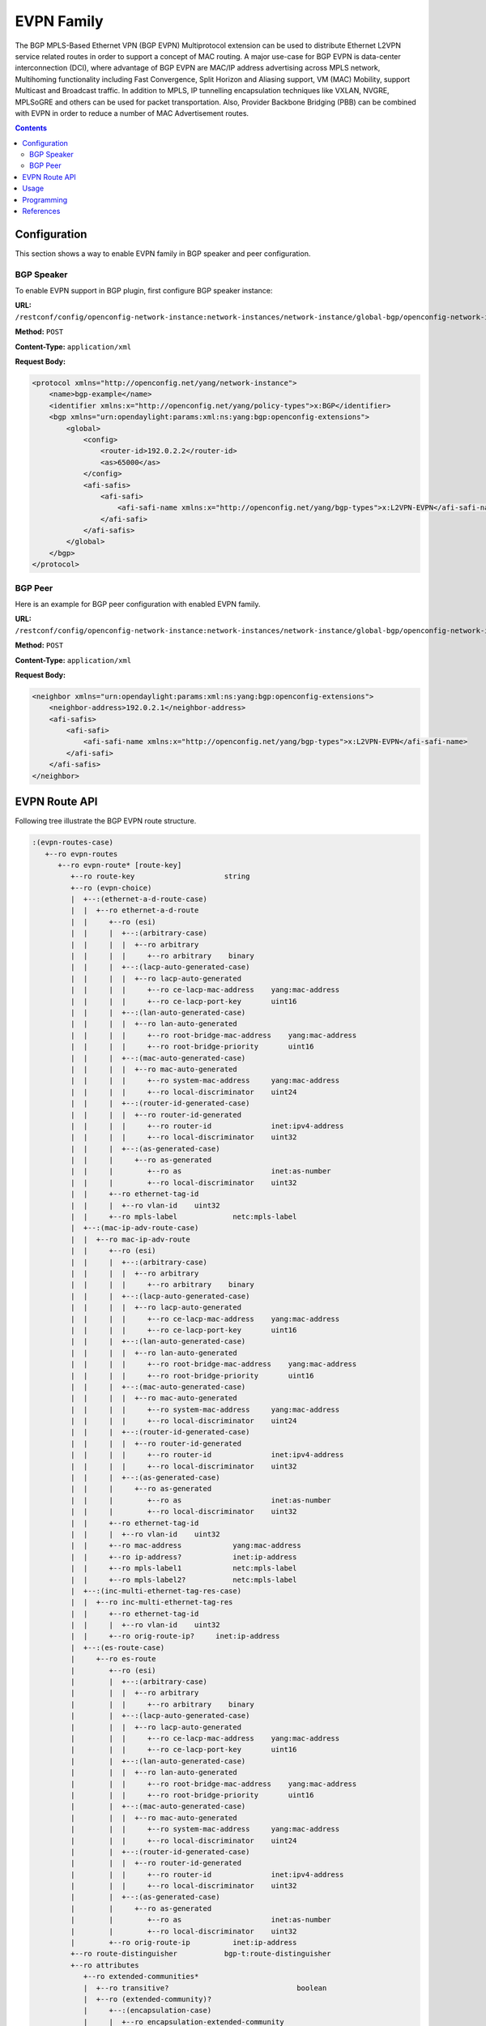 .. _bgp-user-guide-evpn-family:

EVPN Family
===========
The BGP MPLS-Based Ethernet VPN (BGP EVPN) Multiprotocol extension can be used to distribute Ethernet L2VPN service related routes in order to support a concept of MAC routing.
A major use-case for BGP EVPN is data-center interconnection (DCI), where advantage of BGP EVPN are MAC/IP address advertising across MPLS network, Multihoming functionality including Fast Convergence, Split Horizon and Aliasing support, VM (MAC) Mobility, support Multicast and Broadcast traffic.
In addition to MPLS, IP tunnelling encapsulation techniques like VXLAN, NVGRE, MPLSoGRE and others can be used for packet transportation.
Also, Provider Backbone Bridging (PBB) can be combined with EVPN in order to reduce a number of MAC Advertisement routes.

.. contents:: Contents
   :depth: 2
   :local:

Configuration
^^^^^^^^^^^^^
This section shows a way to enable EVPN family in BGP speaker and peer configuration.

BGP Speaker
'''''''''''
To enable EVPN support in BGP plugin, first configure BGP speaker instance:

**URL:** ``/restconf/config/openconfig-network-instance:network-instances/network-instance/global-bgp/openconfig-network-instance:protocols``

**Method:** ``POST``

**Content-Type:** ``application/xml``

**Request Body:**

.. code-block:: xml

   <protocol xmlns="http://openconfig.net/yang/network-instance">
       <name>bgp-example</name>
       <identifier xmlns:x="http://openconfig.net/yang/policy-types">x:BGP</identifier>
       <bgp xmlns="urn:opendaylight:params:xml:ns:yang:bgp:openconfig-extensions">
           <global>
               <config>
                   <router-id>192.0.2.2</router-id>
                   <as>65000</as>
               </config>
               <afi-safis>
                   <afi-safi>
                       <afi-safi-name xmlns:x="http://openconfig.net/yang/bgp-types">x:L2VPN-EVPN</afi-safi-name>
                   </afi-safi>
               </afi-safis>
           </global>
       </bgp>
   </protocol>

BGP Peer
''''''''
Here is an example for BGP peer configuration with enabled EVPN family.

**URL:** ``/restconf/config/openconfig-network-instance:network-instances/network-instance/global-bgp/openconfig-network-instance:protocols/protocol/openconfig-policy-types:BGP/bgp-example/bgp/neighbors``

**Method:** ``POST``

**Content-Type:** ``application/xml``

**Request Body:**

.. code-block:: xml

   <neighbor xmlns="urn:opendaylight:params:xml:ns:yang:bgp:openconfig-extensions">
       <neighbor-address>192.0.2.1</neighbor-address>
       <afi-safis>
           <afi-safi>
               <afi-safi-name xmlns:x="http://openconfig.net/yang/bgp-types">x:L2VPN-EVPN</afi-safi-name>
           </afi-safi>
       </afi-safis>
   </neighbor>

EVPN Route API
^^^^^^^^^^^^^^
Following tree illustrate the BGP EVPN route structure.

.. code-block:: console

   :(evpn-routes-case)
      +--ro evpn-routes
         +--ro evpn-route* [route-key]
            +--ro route-key                     string
            +--ro (evpn-choice)
            |  +--:(ethernet-a-d-route-case)
            |  |  +--ro ethernet-a-d-route
            |  |     +--ro (esi)
            |  |     |  +--:(arbitrary-case)
            |  |     |  |  +--ro arbitrary
            |  |     |  |     +--ro arbitrary    binary
            |  |     |  +--:(lacp-auto-generated-case)
            |  |     |  |  +--ro lacp-auto-generated
            |  |     |  |     +--ro ce-lacp-mac-address    yang:mac-address
            |  |     |  |     +--ro ce-lacp-port-key       uint16
            |  |     |  +--:(lan-auto-generated-case)
            |  |     |  |  +--ro lan-auto-generated
            |  |     |  |     +--ro root-bridge-mac-address    yang:mac-address
            |  |     |  |     +--ro root-bridge-priority       uint16
            |  |     |  +--:(mac-auto-generated-case)
            |  |     |  |  +--ro mac-auto-generated
            |  |     |  |     +--ro system-mac-address     yang:mac-address
            |  |     |  |     +--ro local-discriminator    uint24
            |  |     |  +--:(router-id-generated-case)
            |  |     |  |  +--ro router-id-generated
            |  |     |  |     +--ro router-id              inet:ipv4-address
            |  |     |  |     +--ro local-discriminator    uint32
            |  |     |  +--:(as-generated-case)
            |  |     |     +--ro as-generated
            |  |     |        +--ro as                     inet:as-number
            |  |     |        +--ro local-discriminator    uint32
            |  |     +--ro ethernet-tag-id
            |  |     |  +--ro vlan-id    uint32
            |  |     +--ro mpls-label             netc:mpls-label
            |  +--:(mac-ip-adv-route-case)
            |  |  +--ro mac-ip-adv-route
            |  |     +--ro (esi)
            |  |     |  +--:(arbitrary-case)
            |  |     |  |  +--ro arbitrary
            |  |     |  |     +--ro arbitrary    binary
            |  |     |  +--:(lacp-auto-generated-case)
            |  |     |  |  +--ro lacp-auto-generated
            |  |     |  |     +--ro ce-lacp-mac-address    yang:mac-address
            |  |     |  |     +--ro ce-lacp-port-key       uint16
            |  |     |  +--:(lan-auto-generated-case)
            |  |     |  |  +--ro lan-auto-generated
            |  |     |  |     +--ro root-bridge-mac-address    yang:mac-address
            |  |     |  |     +--ro root-bridge-priority       uint16
            |  |     |  +--:(mac-auto-generated-case)
            |  |     |  |  +--ro mac-auto-generated
            |  |     |  |     +--ro system-mac-address     yang:mac-address
            |  |     |  |     +--ro local-discriminator    uint24
            |  |     |  +--:(router-id-generated-case)
            |  |     |  |  +--ro router-id-generated
            |  |     |  |     +--ro router-id              inet:ipv4-address
            |  |     |  |     +--ro local-discriminator    uint32
            |  |     |  +--:(as-generated-case)
            |  |     |     +--ro as-generated
            |  |     |        +--ro as                     inet:as-number
            |  |     |        +--ro local-discriminator    uint32
            |  |     +--ro ethernet-tag-id
            |  |     |  +--ro vlan-id    uint32
            |  |     +--ro mac-address            yang:mac-address
            |  |     +--ro ip-address?            inet:ip-address
            |  |     +--ro mpls-label1            netc:mpls-label
            |  |     +--ro mpls-label2?           netc:mpls-label
            |  +--:(inc-multi-ethernet-tag-res-case)
            |  |  +--ro inc-multi-ethernet-tag-res
            |  |     +--ro ethernet-tag-id
            |  |     |  +--ro vlan-id    uint32
            |  |     +--ro orig-route-ip?     inet:ip-address
            |  +--:(es-route-case)
            |     +--ro es-route
            |        +--ro (esi)
            |        |  +--:(arbitrary-case)
            |        |  |  +--ro arbitrary
            |        |  |     +--ro arbitrary    binary
            |        |  +--:(lacp-auto-generated-case)
            |        |  |  +--ro lacp-auto-generated
            |        |  |     +--ro ce-lacp-mac-address    yang:mac-address
            |        |  |     +--ro ce-lacp-port-key       uint16
            |        |  +--:(lan-auto-generated-case)
            |        |  |  +--ro lan-auto-generated
            |        |  |     +--ro root-bridge-mac-address    yang:mac-address
            |        |  |     +--ro root-bridge-priority       uint16
            |        |  +--:(mac-auto-generated-case)
            |        |  |  +--ro mac-auto-generated
            |        |  |     +--ro system-mac-address     yang:mac-address
            |        |  |     +--ro local-discriminator    uint24
            |        |  +--:(router-id-generated-case)
            |        |  |  +--ro router-id-generated
            |        |  |     +--ro router-id              inet:ipv4-address
            |        |  |     +--ro local-discriminator    uint32
            |        |  +--:(as-generated-case)
            |        |     +--ro as-generated
            |        |        +--ro as                     inet:as-number
            |        |        +--ro local-discriminator    uint32
            |        +--ro orig-route-ip          inet:ip-address
            +--ro route-distinguisher           bgp-t:route-distinguisher
            +--ro attributes
               +--ro extended-communities*
               |  +--ro transitive?                              boolean
               |  +--ro (extended-community)?
               |     +--:(encapsulation-case)
               |     |  +--ro encapsulation-extended-community
               |     |     +--ro tunnel-type    encapsulation-tunnel-type
               |     +--:(esi-label-extended-community-case)
               |     |  +--ro esi-label-extended-community
               |     |     +--ro single-active-mode?   boolean
               |     |     +--ro esi-label             netc:mpls-label
               |     +--:(es-import-route-extended-community-case)
               |     |  +--ro es-import-route-extended-community
               |     |     +--ro es-import    yang:mac-address
               |     +--:(mac-mobility-extended-community-case)
               |     |  +--ro mac-mobility-extended-community
               |     |     +--ro static?       boolean
               |     |     +--ro seq-number    uint32
               |     +--:(default-gateway-extended-community-case)
               |     |  +--ro default-gateway-extended-community!
               |     +--:(layer-2-attributes-extended-community-case)
               |        +--ro layer-2-attributes-extended-community
               |           +--ro primary-pe?     boolean
               |           +--ro backup-pe?      boolean
               |           +--ro control-word?   boolean
               |           +--ro l2-mtu          uint16
               +--ro pmsi-tunnel!
                  +--ro leaf-information-required    boolean
                  +--ro mpls-label?                  netc:mpls-label
                  +--ro (tunnel-identifier)?
                     +--:(rsvp-te-p2mp-lsp)
                     |  +--ro rsvp-te-p2mp-lps
                     |     +--ro p2mp-id               uint32
                     |     +--ro tunnel-id             uint16
                     |     +--ro extended-tunnel-id    inet:ip-address
                     +--:(mldp-p2mp-lsp)
                     |  +--ro mldp-p2mp-lsp
                     |     +--ro address-family       identityref
                     |     +--ro root-node-address    inet:ip-address
                     |     +--ro opaque-value*
                     |        +--ro opaque-type             uint8
                     |        +--ro opaque-extended-type?   uint16
                     |        +--ro opaque                  yang:hex-string
                     +--:(pim-ssm-tree)
                     |  +--ro pim-ssm-tree
                     |     +--ro p-address            inet:ip-address
                     |     +--ro p-multicast-group    inet:ip-address
                     +--:(pim-sm-tree)
                     |  +--ro pim-sm-tree
                     |     +--ro p-address            inet:ip-address
                     |     +--ro p-multicast-group    inet:ip-address
                     +--:(bidir-pim-tree)
                     |  +--ro bidir-pim-tree
                     |     +--ro p-address            inet:ip-address
                     |     +--ro p-multicast-group    inet:ip-address
                     +--:(ingress-replication)
                     |  +--ro ingress-replication
                     |     +--ro receiving-endpoint-address?   inet:ip-address
                     +--:(mldp-mp2mp-lsp)
                        +--ro mldp-mp2mp-lsp
                           +--ro opaque-type             uint8
                           +--ro opaque-extended-type?   uint16
                           +--ro opaque
                     ...

Usage
^^^^^
The L2VPN EVPN table in an instance of the speaker's Loc-RIB can be verified via REST:

**URL:** ``/restconf/operational/bgp-rib:bgp-rib/rib/bgp-example/loc-rib/tables/odl-bgp-evpn:l2vpn-address-family/odl-bgp-evpn:evpn-subsequent-address-family/evpn-routes``

**Method:** ``GET``

**Response Body:**

.. code-block:: xml

   <evpn-routes xmlns="urn:opendaylight:params:xml:ns:yang:bgp-evpn">
      <evpn-route>
         <route-key>AxEAAcCoZAED6AAAAQAgwKhkAQ==</route-key>
         <route-distinguisher>192.168.100.1:1000</route-distinguisher>
         <inc-multi-ethernet-tag-res>
            <ethernet-tag-id>
               <vlan-id>256</vlan-id>
            </ethernet-tag-id>
            <orig-route-ip>192.168.100.1</orig-route-ip>
         </inc-multi-ethernet-tag-res>
         <attributes>
            <ipv4-next-hop>
               <global>172.23.29.104</global>
            </ipv4-next-hop>
            <as-path/>
            <origin>
               <value>igp</value>
            </origin>
            <extended-communities>
               <extended-communities>
                   <transitive>true</transitive>
                   <route-target-extended-community>
                       <global-administrator>65504</global-administrator>
                       <local-administrator>AAAD6A==</local-administrator>
                   </route-target-extended-community>
               </extended-communities>
            </extended-communities>
            <pmsi-tunnel>
                <leaf-information-required>true</leaf-information-required>
                <mpls-label>20024</mpls-label>
                <ingress-replication>
                    <receiving-endpoint-address>192.168.100.1</receiving-endpoint-address>
                </ingress-replication>
            </pmsi-tunnel>
         </attributes>
      </evpn-route>
   </evpn-routes>

Programming
^^^^^^^^^^^
This examples show how to originate and remove EVPN routes via programmable RIB.
There are four different types of EVPN routes, and several extended communities.
Routes can be used for variety of use-cases supported by BGP/MPLS EVPN, PBB EVPN and NVO EVPN.
Make sure the *Application Peer* is configured first.

**URL:** ``/restconf/config/bgp-rib:application-rib/10.25.1.9/tables/odl-bgp-evpn:l2vpn-address-family/odl-bgp-evpn:evpn-subsequent-address-family/odl-bgp-evpn:evpn-routes``

**Method:** ``POST``

**Content-Type:** ``application/xml``

**Request Body:**

.. code-block:: xml
   :linenos:
   :emphasize-lines: 3,4,14

   <evpn-route xmlns="urn:opendaylight:params:xml:ns:yang:bgp-evpn">
       <route-key>evpn</route-key>
       <route-distinguisher>172.12.123.3:200</route-distinguisher>
       ....
       <attributes>
           <ipv4-next-hop>
               <global>199.20.166.41</global>
           </ipv4-next-hop>
           <as-path/>
           <origin>
               <value>igp</value>
           </origin>
           <extended-communities>
           ....
           </extended-communities>
       </attributes>
   </evpn-route>

@line 3: Route Distinguisher (RD) - set to RD of the MAC-VRF advertising the NLRI, recommended format *<IP>:<VLAN_ID>*

@line 4: One of the EVPN route must be set here.

@line 14: In some cases, specific extended community presence is required. The route may carry one or more Route Target attributes.

-----

**EVPN Routes:**

* **Ethernet AD per ESI**
   .. code-block:: xml

      <ethernet-a-d-route>
          <mpls-label>0</mpls-label>
          <ethernet-tag-id>
              <vlan-id>4294967295</vlan-id>
          </ethernet-tag-id>
          <arbitrary>
              <arbitrary>AAAAAAAAAAAA</arbitrary>
          </arbitrary>
      </ethernet-a-d-route>

* **Ethernet AD per EVI**
   .. code-block:: xml

      <ethernet-a-d-route>
          <mpls-label>24001</mpls-label>
          <ethernet-tag-id>
              <vlan-id>2200</vlan-id>
          </ethernet-tag-id>
          <arbitrary>
              <arbitrary>AAAAAAAAAAAA</arbitrary>
          </arbitrary>
      </ethernet-a-d-route>

* **MAC/IP Advertisement**
   .. code-block:: xml

      <mac-ip-adv-route>
          <arbitrary>
              <arbitrary>AAAAAAAAAAAA</arbitrary>
          </arbitrary>
          <ethernet-tag-id>
              <vlan-id>2100</vlan-id>
          </ethernet-tag-id>
          <mac-address>f2:0c:dd:80:9f:f7</mac-address>
          <ip-address>10.0.1.12</ip-address>
          <mpls-label1>299776</mpls-label1>
      </mac-ip-adv-route>


* **Inclusive Multicast Ethernet Tag**
   .. code-block:: xml

      <inc-multi-ethernet-tag-res>
          <ethernet-tag-id>
              <vlan-id>2100</vlan-id>
          </ethernet-tag-id>
          <orig-route-ip>43.43.43.43</orig-route-ip>
      </inc-multi-ethernet-tag-res>

* **Ethernet Segment**
   .. code-block:: xml

      <es-route>
          <orig-route-ip>43.43.43.43</orig-route-ip>
          <arbitrary>
              <arbitrary>AAAAAAAAAAAA</arbitrary>
          </arbitrary>
      </es-route>

**EVPN Ethernet Segment Identifier (ESI):**

* **Type 0**
   Indicates an arbitrary 9-octet ESI.

   .. code-block:: xml

      <arbitrary>
          <arbitrary>AAAAAAAAAAAA</arbitrary>
      </arbitrary>

* **Type 1**
   IEEE 802.1AX LACP is used.

   .. code-block:: xml

      <lacp-auto-generated>
          <ce-lacp-mac-address>f2:0c:dd:80:9f:f7</ce-lacp-mac-address>
          <ce-lacp-port-key>22</ce-lacp-port-key>
      </lacp-auto-generated>

* **Type 2**
   Indirectly connected hosts via a bridged LAN.

   .. code-block:: xml

      <lan-auto-generated>
          <root-bridge-mac-address>f2:0c:dd:80:9f:f7</root-bridge-mac-address>
          <root-bridge-priority>20</root-bridge-priority>
      </lan-auto-generated>

* **Type 3**
   MAC-based ESI.

   .. code-block:: xml

      <mac-auto-generated>
          <system-mac-address>f2:0c:dd:80:9f:f7</system-mac-address>
          <local-discriminator>2000</local-discriminator>
      </mac-auto-generated>

* **Type 4**
   Router-ID ESI

   .. code-block:: xml

      <router-id-generated>
          <router-id>43.43.43.43</router-id>
          <local-discriminator>2000</local-discriminator>
      </router-id-generated>

* **Type 5**
   AS-based ESI

   .. code-block:: xml

      <as-generated>
          <as>16843009</as>
          <local-discriminator>2000</local-discriminator>
      </as-generated>

**Extended Communities:**

* **ESI Label Extended Community**
   .. code-block:: xml

      <extended-communities>
          <transitive>true</transitive>
          <esi-label-extended-community>
              <single-active-mode>false</single-active-mode>
              <esi-label>24001</esi-label>
          </esi-label-extended-community >
      </extended-communities>

* **ES-Import Route Target**
   .. code-block:: xml

      <extended-communities>
          <transitive>true</transitive>
          <es-import-route-extended-community>
              <es-import>f2:0c:dd:80:9f:f7</es-import>
          </es-import-route-extended-community>
      </extended-communities>

* **MAC Mobility Extended Community**
   .. code-block:: xml

      <extended-communities>
          <transitive>true</transitive>
          <mac-mobility-extended-community>
              <static>true</static>
              <seq-number>200</seq-number>
          </mac-mobility-extended-community>
      </extended-communities>

* **Default Gateway Extended Community**
   .. code-block:: xml

      <extended-communities>
          <transitive>true</transitive>
          <default-gateway-extended-community>
          </default-gateway-extended-community>
      </extended-communities>

* **EVPN Layer 2 attributes extended community**
   .. code-block:: xml

      <extended-communities>
          <transitive>false</transitive>
          <layer-2-attributes-extended-community>
              <primary-pe>true</primary-pe>
              <backup-pe>true</backup-pe>
              <control-word >true</control-word>
              <l2-mtu>200</l2-mtu>
          </layer-2-attributes-extended-community>
      </extended-communities>

* **BGP Encapsulation extended community**
   .. code-block:: xml
      :linenos:
      :emphasize-lines: 4

      <extended-communities>
          <transitive>false</transitive>
          <encapsulation-extended-community>
              <tunnel-type>vxlan</tunnel-type>
          </encapsulation-extended-community>
      </extended-communities>

   @line 4: `full list of tunnel types <http://www.iana.org/assignments/bgp-parameters/bgp-parameters.xhtml#tunnel-types>`_

* **P-Multicast Service Interface Tunnel (PMSI) attribute**
   .. code-block:: xml

      <pmsi-tunnel>
          <leaf-information-required>true</leaf-information-required>
          <mpls-label>20024</mpls-label>
          <ingress-replication>
              <receiving-endpoint-address>172.12.123.3</receiving-endpoint-address>
          </ingress-replication>
      </pmsi-tunnel>

-----

To remove the route added above, following request can be used:

**URL:** ``/restconf/config/bgp-rib:application-rib/10.25.1.9/tables/bgp-types:ipv4-address-family/odl-bgp-evpn:l2vpn-address-family/odl-bgp-evpn:evpn-subsequent-address-family/odl-bgp-evpn:evpn-routes/evpn-route/evpn``

**Method:** ``DELETE``

-----

.. table:: EVPN Routes Usage.

   +--------------------------------------+-----------------------------------------------------+-------------------------------------------+
   | EVN Route Type                       | Extended Communities                                | Usage                                     |
   +======================================+=====================================================+===========================================+
   | **Ethernet Auto-discovery**          | ESI Label, BGP EncapsulationEVPN Layer 2 attributes | Fast Convergence, Split Horizon, Aliasing |
   +--------------------------------------+-----------------------------------------------------+-------------------------------------------+
   | **MAC/IP Advertisement**             | BGP Encapsulation, MAC Mobility, Default Gateway    | MAC address reachability                  |
   +--------------------------------------+-----------------------------------------------------+-------------------------------------------+
   | **Inclusive Multicast Ethernet Tag** | PMSI Tunnel, BGP Encapsulation                      | Handling of Multi-destination traffic     |
   +--------------------------------------+-----------------------------------------------------+-------------------------------------------+
   | **Ethernet Segment**                 | BGP Encapsulation, ES-Import Route Target           | Designated Forwarder Election             |
   +--------------------------------------+-----------------------------------------------------+-------------------------------------------+

References
^^^^^^^^^^
* `BGP MPLS-Based Ethernet VPN <https://tools.ietf.org/html/rfc7432>`_
* `Provider Backbone Bridging Combined with Ethernet VPN <https://tools.ietf.org/html/rfc7623>`_
* `VPWS support in EVPN <https://tools.ietf.org/html/draft-ietf-bess-evpn-vpws-07>`_
* `A Network Virtualization Overlay Solution using EVPN <https://tools.ietf.org/html/draft-ietf-bess-evpn-overlay-04>`_
* `Interconnect Solution for EVPN Overlay networks <https://tools.ietf.org/html/draft-ietf-bess-dci-evpn-overlay-04>`_
* `Usage and applicability of BGP MPLS based Ethernet VPN <https://tools.ietf.org/html/draft-ietf-bess-evpn-usage-03>`_

